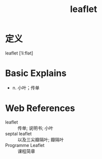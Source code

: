 #+title: leaflet
#+roam_tags:英语单词

* 定义
  
leaflet [ˈliːflət]

* Basic Explains
- n. 小叶；传单

* Web References
- leaflet :: 传单; 说明书; 小叶
- septal leaflet :: 以及三尖瓣隔叶; 瓣隔叶
- Programme Leaflet :: 课程简章
